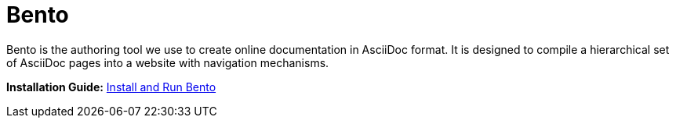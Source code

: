 = Bento

Bento is the authoring tool we use to create online documentation in AsciiDoc format. It is designed to compile a hierarchical set of AsciiDoc pages into a website with navigation mechanisms.

*Installation Guide:* https://metamation-devbook.onrender.com/documentation/workflow/prerequisites.html#_install_and_run_bento[Install and Run Bento]